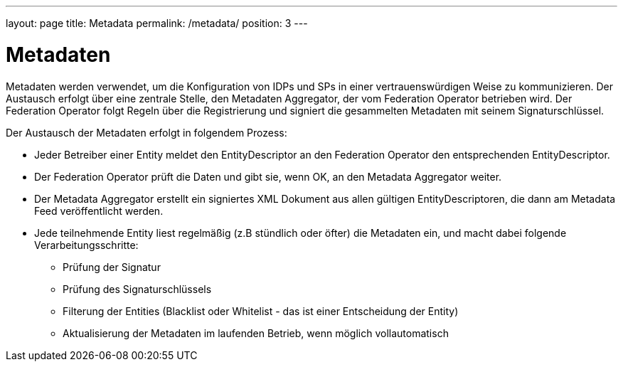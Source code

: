 ---
layout: page
title: Metadata
permalink: /metadata/
position: 3
---

= Metadaten

Metadaten werden verwendet, um die Konfiguration von IDPs und SPs in einer vertrauenswürdigen Weise
zu kommunizieren. Der Austausch erfolgt über eine zentrale Stelle, den Metadaten Aggregator, der
vom Federation Operator betrieben wird. Der Federation Operator folgt Regeln über die Registrierung
und signiert die gesammelten Metadaten mit seinem Signaturschlüssel.

Der Austausch der Metadaten erfolgt in folgendem Prozess:

* Jeder Betreiber einer Entity meldet den EntityDescriptor an den Federation Operator den
  entsprechenden EntityDescriptor.
* Der Federation Operator prüft die Daten und gibt sie, wenn OK, an den Metadata Aggregator weiter.
* Der Metadata Aggregator erstellt ein signiertes XML Dokument aus allen gültigen EntityDescriptoren,
  die dann am Metadata Feed veröffentlicht werden.
* Jede teilnehmende Entity liest regelmäßig (z.B stündlich oder öfter) die Metadaten ein, und macht dabei
  folgende Verarbeitungsschritte:
  ** Prüfung der Signatur
  ** Prüfung des Signaturschlüssels
  ** Filterung der Entities (Blacklist oder Whitelist - das ist einer Entscheidung der Entity)
  ** Aktualisierung der Metadaten im laufenden Betrieb, wenn möglich vollautomatisch

